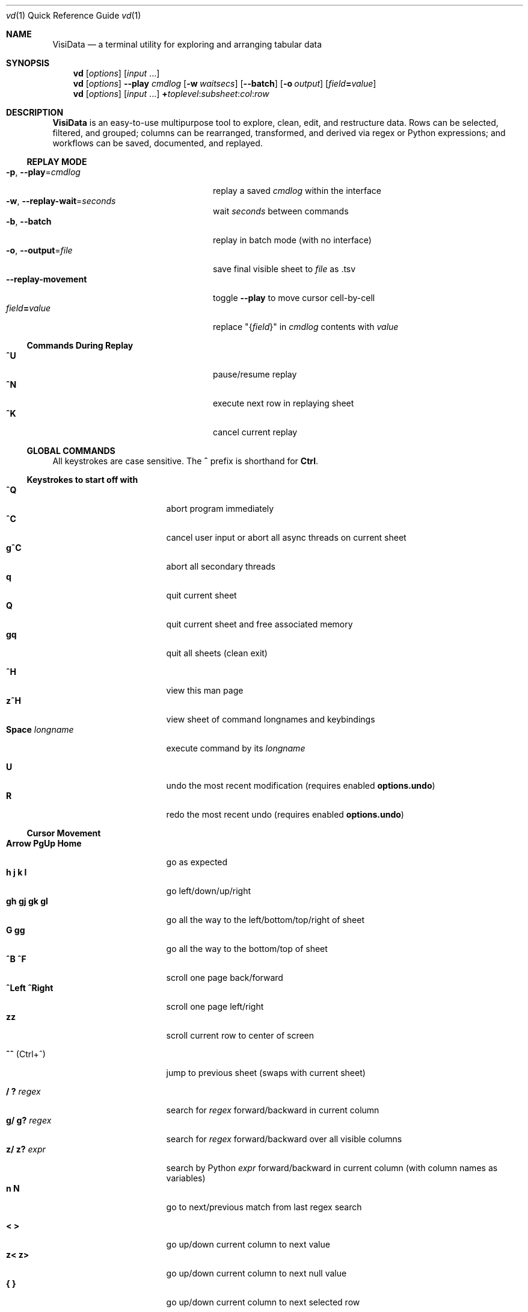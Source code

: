 .Dd June 27, 2021
.Dt vd \&1 "Quick Reference Guide"
.Os Linux/MacOS
.
.\" Long option with arg: .Lo f filetype format
.\" Long flag: .Lo f filetype
.de Lo
.It Cm -\\$1 Ns , Cm --\\$2 Ns = Ns Ar \\$3
..
.de Lf
.It Cm -\\$1 Ns , Cm --\\$2
..
.Sh NAME
.
.Nm VisiData
.Nd a terminal utility for exploring and arranging tabular data
.
.Sh SYNOPSIS
.
.Nm vd
.Op Ar options
.Op Ar input No ...
.
.Nm vd
.Op Ar options
.Cm --play Ar cmdlog
.Op Cm -w Ar waitsecs
.Op Cm --batch
.Op Cm -o Ar output
.Op Ar field Ns Cm = Ns Ar value
.
.Nm vd
.Op Ar options
.Op Ar input No ...
.Cm + Ns Ar toplevel Ns : Ns Ar subsheet Ns : Ns Ar col Ns : Ns Ar row
.
.Sh DESCRIPTION
.Nm VisiData No is an easy-to-use multipurpose tool to explore, clean, edit, and restructure data.
Rows can be selected, filtered, and grouped; columns can be rearranged, transformed, and derived via regex or Python expressions; and workflows can be saved, documented, and replayed.
.
.Ss REPLAY MODE
.Bl -tag -width XXXXXXXXXXXXXXXXXXXXXX -compact
.Lo p play cmdlog
.No replay a saved Ar cmdlog No within the interface
.
.Lo w replay-wait seconds
.No wait Ar seconds No between commands
.
.Lf b batch
replay in batch mode (with no interface)
.
.Lo o output file
.No save final visible sheet to Ar file No as .tsv
.
.It Sy --replay-movement
.No toggle Sy --play No to move cursor cell-by-cell
.It Ar field Ns Cm = Ns Ar value
.No replace \&"{ Ns Ar field Ns }\&" in Ar cmdlog No contents with Ar value
.El
.
.Ss Commands During Replay
.Bl -tag -width XXXXXXXXXXXXXXXXXXX -compact -offset XXX
.It Sy ^U
pause/resume replay
.It Sy ^N
execute next row in replaying sheet
.It Sy ^K
cancel current replay
.El
.
.Ss GLOBAL COMMANDS
.No All keystrokes are case sensitive. The Sy ^ No prefix is shorthand for Sy Ctrl Ns .
.Pp
.Ss Keystrokes to start off with
.Bl -tag -width XXXXXXXXXXXXXXX -compact
.It Ic " ^Q"
abort program immediately
.It Ic " ^C"
cancel user input or abort all async threads on current sheet
.It Ic "g^C"
abort all secondary threads
.It Ic "  q"
quit current sheet
.It Ic "  Q"
quit current sheet and free associated memory
.It Ic " gq"
quit all sheets (clean exit)
.Pp
.It Ic " ^H"
view this man page
.It Ic "z^H"
view sheet of command longnames and keybindings
.It Ic "Space" Ar longname
.No execute command by its Ar longname
.Pp
.It Ic "  U"
.No undo the most recent modification ( requires enabled Sy options.undo Ns )
.It Ic "  R"
.No redo the most recent undo ( requires enabled Sy options.undo Ns )
.El
.Ss "Cursor Movement"
.
.Bl -tag -width XXXXXXXXXXXXXXX -compact
.
.It Ic "Arrow PgUp Home"
go as expected
.It Ic " h   j   k   l"
go left/down/up/right
.It Ic "gh  gj  gk  gl"
go all the way to the left/bottom/top/right of sheet
.It Ic "     G  gg"
go all the way to the bottom/top of sheet
.It Ic "^B  ^F"
scroll one page back/forward
.It Ic "^Left ^Right"
scroll one page left/right
.It Ic "zz"
scroll current row to center of screen
.Pp
.It Ic "^^" No (Ctrl+^)
jump to previous sheet (swaps with current sheet)
.Pp
.It Ic  " /   ?" Ar regex
.No search for Ar regex No forward/backward in current column
.It Ic  "g/  g?" Ar regex
.No search for Ar regex No forward/backward over all visible columns
.It Ic  "z/  z?" Ar expr
.No search by Python Ar expr No forward/backward in current column (with column names as variables)
.It Ic  " n   N"
go to next/previous match from last regex search
.Pp
.It Ic  " <   >"
go up/down current column to next value
.It Ic  "z<  z>"
go up/down current column to next null value
.It Ic " {   }"
go up/down current column to next selected row
.
.El
.Pp
.Bl -tag -width XXXXXXXXXXXXXXX -compact
.Pp
.It Ic " c" Ar regex
.No go to next column with name matching Ar regex
.It Ic " r" Ar regex
.No go to next row with key matching Ar regex
.It Ic "zc  zr" Ar number
.No go to column/row Ar number No (0-based)
.Pp
.It Ic " H   J   K   L"
slide current row/column left/down/up/right
.It Ic "gH  gJ  gK  gL"
slide current row/column all the way to the left/bottom/top/right of sheet
.It Ic "zH  zJ  zK  zK" Ar number
.No slide current row/column Ar number No positions to the left/down/up/right
.Pp
.It Ic "zh  zj  zk  zl"
scroll one left/down/up/right
.El
.
.Ss Column Manipulation
.
.Bl -tag -width XXXXXXXXXXXXXXX -compact
.
.It Ic "  _" Ns " (underscore)"
toggle width of current column between full and default width
.It Ic " g_"
toggle widths of all visible columns between full and default width
.It Ic " z_" Ar number
.No adjust width of current column to Ar number
.It Ic "gz_" Ar number
adjust widths of all visible columns to Ar number
.Pp
.It Ic " -" Ns " (hyphen)"
hide current column
.It Ic "z-" Ns
reduce width of current column by half
.It Ic "gv" Ns
unhide all columns
.Pp
.It Ic "! z!" Ns
toggle/unset current column as a key column
.It Ic "~  #  %  $  @  z#"
set type of current column to str/int/float/currency/date/len
.It Ic "  ^"
edit name of current column
.It Ic " g^"
set names of all unnamed visible columns to contents of selected rows (or current row)
.It Ic " z^"
set name of current column to combined contents of current cell in selected rows (or current row)
.It Ic "gz^"
set name of all visible columns to combined contents of current column for selected rows (or current row)
.Pp
.It Ic "  =" Ar expr
.No create new column from Python Ar expr Ns , with column names, and attributes, as variables
.It Ic " g=" Ar expr
.No set current column for selected rows to result of Python Ar expr
.It Ic "gz=" Ar expr
.No set current column for selected rows to the items in result of Python sequence Ar expr
.It Ic " z=" Ar expr
.No evaluate Python expression on current row and set current cell with result of Python Ar expr
.Pp
.It "  i" (iota)
.No add column with incremental values
.It " gi"
.No set current column for selected rows to incremental values
.It " zi" Ar step
.No add column with values at increment Ar step
.It "gzi" Ar step
.No set current column for selected rows at increment Ar step
.El
.Pp
.Bl -tag -width XXXXXXXXXXXXXXX -compact
.It Ic " '" Ns " (tick)"
add a frozen copy of current column with all cells evaluated
.It Ic "g'"
open a frozen copy of current sheet with all visible columns evaluated
.It Ic "z'  gz'"
add/reset cache for current/all visible column(s)
.Pp
.It Ic " \&:" Ar regex
.No add new columns from Ar regex No split; number of columns determined by example row at cursor
.It Ic " \&;" Ar regex
.No add new columns from capture groups of Ar regex No (also requires example row)
.It Ic "z" Ns Ic "\&;" Ar expr
.No create new column from bash Ar expr Ns , with Sy $ Ns columnNames as variables
.It Ic " *" Ar regex Ns Sy / Ns Ar subst
.No add column derived from current column, replacing Ar regex No with Ar subst No (may include Sy \e1 No backrefs)
.It Ic "g*  gz*" Ar regex Ns Sy / Ns Ar subst
.No modify selected rows in current/all visible column(s), replacing Ar regex No with Ar subst No (may include Sy \e1 No backrefs)
.Pp
.It Ic " (   g("
.No expand current/all visible column(s) of lists (e.g. Sy [3] Ns ) or dicts (e.g. Sy {3} Ns ) fully
.It Ic "z(  gz(" Ar depth
.No expand current/all visible column(s) of lists (e.g. Sy [3] Ns ) or dicts (e.g. Sy {3} Ns ) to given Ar depth ( Ar 0 Ns = fully)
.It Ic " )"
unexpand current column; restore original column and remove other columns at this level
.It Ic "zM"
.No row-wise expand current column of lists (e.g. Sy [3] Ns ) or dicts (e.g. Sy {3} Ns ) within that column
.El
.Ss Row Selection
.
.Bl -tag -width XXXXXXXXXXXXXXX -compact
.
.It Ic "  s   t   u"
select/toggle/unselect current row
.It Ic " gs  gt  gu"
select/toggle/unselect all rows
.It Ic " zs  zt  zu"
select/toggle/unselect all rows from top to cursor
.It Ic "gzs gzt gzu"
select/toggle/unselect all rows from cursor to bottom
.It Ic " |   \e\ " Ns Ar regex
.No select/unselect rows matching Ar regex No in current column
.It Ic "g|  g\e\ " Ns Ar regex
.No select/unselect rows matching Ar regex No in any visible column
.It Ic "z|  z\e\ " Ns Ar expr
.No select/unselect rows matching Python Ar expr No in any visible column
.It Ic " \&," Ns " (comma)"
select rows matching display value of current cell in current column
.It Ic "g\&,"
select rows matching display value of current row in all visible columns
.It Ic "z\&, gz\&,"
select rows matching typed value of current cell/row in current column/all visible columns
.
.El
.
.
.Ss Row Sorting/Filtering
.
.Bl -tag -width XXXXXXXXXXXXXXX -compact
.
.It Ic "  [    ]"
sort ascending/descending by current column; replace any existing sort criteria
.It Ic " g[   g]"
sort ascending/descending by all key columns; replace any existing sort criteria
.It Ic " z[   z]"
sort ascending/descending by current column; add to existing sort criteria
.It Ic "gz[  gz]"
sort ascending/descending by all key columns; add to existing sort criteria
.It Ic " \&""
open duplicate sheet with only selected rows
.It Ic "g\&""
open duplicate sheet with all rows
.It Ic "gz\&""
open duplicate sheet with deepcopy of selected rows
.El
.Ss Editing Rows and Cells
.
.Bl -tag -width XXXXXXXXXXXXXXX -compact
.It Ic "  a   za"
append blank row/column; appended columns cannot be copied to clipboard
.It Ic " ga  gza" Ar number
.No append Ar number No blank rows/columns
.It Ic "  d   gd"
delete current/selected row(s)
.It Ic "  y   gy"
.No yank (copy) current/all selected row(s) to clipboard in Sy Memory Sheet
.It Ic "  x  gx"
.No cut (copy and delete) current/all selected row(s) to clipboard in Sy Memory Sheet
.It Ic " zy  gzy"
.No yank (copy) contents of current column for current/selected row(s) to clipboard in Sy Memory Sheet
.It Ic " zd  gzd"
.No set contents of current column for current/selected row(s) to Sy options.null_value
.It Ic " zx gzx"
.No cut (copy and delete) contents of current column for current/selected row(s) to clipboard in Sy Memory Sheet
.It Ic "  p    P"
paste clipboard rows after/before current row
.It Ic " zp  gzp"
set cells of current column for current/selected row(s) to last clipboard value
.It Ic " zP  gzP"
paste to cells of current column for current/selected row(s) using the system clipboard
.It Ic "  Y   gY"
.No yank (copy) current/all selected row(s) to system clipboard (using Sy options.clipboard_copy_cmd Ns )
.It Ic " zY  gzY"
.No yank (copy) contents of current column for current/selected row(s) to system clipboard (using Sy options.clipboard_copy_cmd Ns )
.It Ic "  f"
fill null cells in current column with contents of non-null cells up the current column
.
.
.It Ic "  e" Ar text
edit contents of current cell
.It Ic " ge" Ar text
.No set contents of current column for selected rows to Ar text
.
.El
.
.Ss "  Commands While Editing Input"
.Bl -tag -width XXXXXXXXXXXXXXX -compact -offset XXX
.It Ic "Enter  ^C"
accept/abort input
.It Ic ^O
open external $EDITOR to edit contents
.It Ic ^R
reload initial value
.It Ic "^A  ^E"
go to beginning/end of line
.It Ic "^B  ^F"
go back/forward one character
.It Ic "^\[u2190]  ^\[u2192]" No (arrow)
go back/forward one word
.It Ic "^H  ^D"
delete previous/current character
.It Ic ^T
transpose previous and current characters
.It Ic "^U  ^K"
clear from cursor to beginning/end of line
.It Ic "^Y"
paste from cell clipboard
.It Ic "Backspace  Del"
delete previous/current character
.It Ic Insert
toggle insert mode
.It Ic "Up  Down"
set contents to previous/next in history
.It Ic "Tab  Shift+Tab"
autocomplete input (when available)
.It Ic "Shift+Arrow"
.No move cursor in direction of Sy Arrow No and re-enter edit mode
.
.El
.
.Ss Data Toolkit
.Bl -tag -width XXXXXXXXXXXXXXX -compact
.It Ic " o" Ar input
open
.Ar input No in Sy VisiData
.It Ic "^S g^S" Ar filename
.No save current/all sheet(s) to Ar filename No in format determined by extension (default .tsv)
.It ""
.No Note: if the format does not support multisave, or the Ar filename No ends in a Sy / Ns , a directory will be created.
.It Ic "z^S" Ar filename
.No save current column only to Ar filename No in format determined by extension (default .tsv)
.It Ic "^D" Ar filename.vd
.No save Sy CommandLog No to Ar filename.vd No file
.It Ic "A"
.No open new blank sheet with one column
.It Ic "T"
.No open new sheet that has rows and columns of current sheet transposed
.Pp
.It Ic " +" Ar aggregator
.No add Ar aggregator No to current column (see Sy "Frequency Table" Ns )
.It Ic "z+" Ar aggregator
.No display result of Ar aggregator No over values in selected rows for current column; store result in Sy Memory Sheet
.It Ic " &"
.No concatenate top two sheets in Sy Sheets Stack
.It Ic "g&"
.No concatenate all sheets in Sy Sheets Stack
.Pp
.El
.Ss Data Visualization
.Bl -tag -width XXXXXXXXXXXXX -compact
.It Ic " ." No (dot)
.No plot current numeric column vs key columns. The numeric key column is used for the x-axis; categorical key column values determine color.
.It Ic "g."
.No plot a graph of all visible numeric columns vs key columns.
.Pp
.El
.No If rows on the current sheet represent plottable coordinates (as in .shp or vector .mbtiles sources),
.Ic " ." No plots the current row, and Ic "g." No plots all selected rows (or all rows if none selected).
.Ss "  Canvas-specific Commands"
.Bl -tag -width XXXXXXXXXXXXXXXXXX -compact -offset XXX
.It Ic " +   -"
increase/decrease zoom level, centered on cursor
.It Ic " _" No (underscore)
zoom to fit full extent
.It Ic "z_" No (underscore)
set aspect ratio
.It Ic " x" Ar xmin xmax
.No set Ar xmin Ns / Ns Ar xmax No on graph
.It Ic " y" Ar ymin ymax
.No set Ar ymin Ns / Ns Ar ymax No on graph
.It Ic " s   t   u"
select/toggle/unselect rows on source sheet contained within canvas cursor
.It Ic "gs  gt  gu"
select/toggle/unselect rows on source sheet visible on screen
.It Ic " d"
delete rows on source sheet contained within canvas cursor
.It Ic "gd"
delete rows on source sheet visible on screen
.It Ic " Enter"
open sheet of source rows contained within canvas cursor
.It Ic "gEnter"
open sheet of source rows visible on screen
.It Ic " 1" No - Ic "9"
toggle display of layers
.It Ic "^L"
redraw all pixels on canvas
.It Ic " v"
.No toggle Ic show_graph_labels No option
.It Ic "mouse scrollwheel"
zoom in/out of canvas
.It Ic "left click-drag"
set canvas cursor
.It Ic "right click-drag"
scroll canvas
.El
.Ss Split Screen
.Bl -tag -width XXXXXXXXXXXXX -compact
.It Ic " Z"
.No split screen in half, so that second sheet on the stack is visible in a second pane
.It Ic "zZ"
.No split screen, and queries for height of second pane
.El
.Ss "  Split Window specific Commands"
.Bl -tag -width XXXXXXXXXXXXXXXXXX -compact -offset XXX
.It Ic "gZ"
.No close an already split screen, current pane full screens
.It Ic " Z"
.No push second sheet on current pane's stack to the top of the other pane's stack
.It Ic " Tab"
.No jump to other pane
.It Ic "gTab"
.No swap panes
.It Ic "g^^" No (g Ctrl+^)
.No cycle through sheets
.Pp
.El
.Ss Other Commands
.
.Bl -tag -width XXXXXXXXXXXXXXX -compact
.It Ic "Q"
.No quit current sheet and remove it from the Sy CommandLog
.It Ic "v"
toggle sheet-specific visibility (multi-line rows on Sheet, legends/axes on Graph)
.Pp
.Pp
.It Ic " ^E  g^E"
view traceback for most recent error(s)
.It Ic "z^E"
view traceback for error in current cell
.Pp
.It Ic " ^L"
refresh screen
.It Ic " ^R"
reload current sheet
.It Ic "z^R"
clear cache for current column
.It Ic " ^Z"
suspend VisiData process
.It Ic " ^G"
show cursor position and bounds of current sheet on status line
.It Ic " ^V"
show version and copyright information on status line
.It Ic " ^P"
.No open Sy Status History
.It "m" Ar keystroke
.No first, begin recording macro; second, prompt for Ar keystroke No, and complete recording. Macro can then be executed everytime provided keystroke is used. Will override existing keybinding. Macros will run on current row, column, sheet.
.It "gm"
.No open an index of all existing macros. Can be directly viewed with Sy Enter Ns , and then modified with Sy ^S Ns .
.
.El
.Pp
.Bl -tag -width XXXXXXXXXXXXXXX -compact
.It Ic " ^Y  z^Y  g^Y"
open current row/cell/sheet as Python object
.It Ic " ^X" Ar expr
.No evaluate Python Ar expr No and opens result as Python object
.It Ic "z^X" Ar expr
.No evaluate Python Ar expr Ns , in context of current row, and open result as Python object
.It Ic "g^X" Ar stmt
.No execute Python Ar stmt No in the global scope
.El
.
.Ss Internal Sheets List
.Bl -tag -width Xx -compact
.It Sy " \&."
.Sy VisiDataMenu No (Shift+V) "     browse list of core sheets"
.It Sy " \&."
.Sy Directory Sheet No "            browse properties of files in a directory"
.It Sy " \&."
.Sy Plugins Sheet No "              browse, install, and (de)activate plugins"
.It Sy " \&."
.Sy Memory Sheet No (Alt+Shift+M) "       browse saved values, including clipboard"
.It " "
.It Sy Metasheets
.It Sy " \&."
.Sy Columns Sheet No (Shift+C) "    edit column properties"
.It Sy " \&."
.Sy Sheets Sheet No (Shift+S) "     jump between sheets or join them together"
.It Sy " \&."
.Sy Options Sheet No (Shift+O) "    edit configuration options"
.It Sy " \&."
.Sy Commandlog No (Shift+D) "       modify and save commands for replay"
.It Sy " \&."
.Sy Error Sheet No (Ctrl+E) "           view last error"
.It Sy " \&."
.Sy Status History No (Ctrl+P) "        view history of status messages"
.It Sy " \&."
.Sy Threads Sheet No (Ctrl+T) "         view, cancel, and profile asynchronous threads"
.Pp
.It Sy Derived Sheets
.It Sy " \&."
.Sy Frequency Table No (Shift+F) "  group rows by column value, with aggregations of other columns"
.It Sy " \&."
.Sy Describe Sheet No (Shift+I) "   view summary statistics for each column"
.It Sy " \&."
.Sy Pivot Table No (Shift+W) "      group rows by key and summarize current column"
.It Sy " \&."
.Sy Melted Sheet No (Shift+M) "     unpivot non-key columns into variable/value columns"
.It Sy " \&."
.Sy Transposed Sheet No (Shift+T) "  open new sheet with rows and columns transposed"
.El
.
.Ss INTERNAL SHEETS
.Ss VisiDataMenu (Shift+V)
.Bl -inset -compact
.It (sheet-specific commands)
.El
.Bl -tag -width XXXXXXXXXXXXXXX -compact -offset XXX
.It Ic Enter
.No load sheet in current row
.El
.Ss Directory Sheet
.Bl -inset -compact
.It (global commands)
.El
.Bl -tag -width XXXXXXXXXXXXXXX -compact -offset XXX
.It Ic Space Ar open-dir-current
.No open the Sy Directory Sheet No for the current directory
.El
.Bl -inset -compact
.It (sheet-specific commands)
.El
.Bl -tag -width XXXXXXXXXXXXXXX -compact -offset XXX
.It Ic "Enter  gEnter"
open current/selected file(s) as new sheet(s)
.It Ic " ^O  g^O"
open current/selected file(s) in external $EDITOR
.It Ic " ^R  z^R  gz^R"
reload information for all/current/selected file(s)
.It Ic "  d   gd"
delete current/selected file(s) from filesystem, upon commit
.It Ic "  y   gy" Ar directory
.No copy current/selected file(s) to given Ar directory Ns , upon commit
.It Ic "  e   ge" Ar name
.No rename current/selected file(s) to Ar name
.It Ic "z^S"
commit changes to file system
.El
.
.Ss Plugins Sheet
.Bl -inset -compact
.It Browse through a list of available plugins. VisiData needs to be restarted before plugin activation takes effect. Installation may require internet access.
.El
.Bl -inset -compact
.It (global commands)
.El
.Bl -tag -width XXXXXXXXXXXXXXX -compact -offset XXX
.It Ic Space Ar open-plugins
.No open the Sy Plugins Sheet
.El
.Bl -inset -compact
.It (sheet-specific commands)
.El
.Bl -tag -width XXXXXXXXXXXXXXX -compact -offset XXX
.It Ic "a"
install and activate current plugin
.It Ic "d"
deactivate current plugin
.El
.
.Ss Memory Sheet
.Bl -inset -compact
.It Browse through a list of stored values, referanceable in expressions through their Sy name Ns .
.El
.Bl -inset -compact
.It (global commands)
.El
.Bl -tag -width XXXXXXXXXXXXXXX -compact -offset XXX
.It Ic Alt+Shift+M
.No open the Sy Memory Sheet
.It Ic Alt+M Ar name
.No store value in current cell in Sy Memory Sheet No under Ar name
.El
.Bl -inset -compact
.It (sheet-specific commands)
.El
.Bl -tag -width XXXXXXXXXXXXXXX -compact -offset XXX
.It Ic "e"
edit either value or name, to edit reference
.El
.Ss METASHEETS
.Ss Columns Sheet (Shift+C)
.Bl -inset -compact
.It Properties of columns on the source sheet can be changed with standard editing commands ( Ns Sy e  ge g= Del Ns ) on the Sy Columns Sheet Ns . Multiple aggregators can be set by listing them (separated by spaces) in the aggregators column.  The 'g' commands affect the selected rows, which are the literal columns on the source sheet.
.El
.Bl -inset -compact
.It (global commands)
.El
.Bl -tag -width XXXXXXXXXXXXXXX -compact -offset XXX
.It Ic gC
.No open Sy Columns Sheet No with all visible columns from all sheets
.El
.Bl -inset -compact
.It (sheet-specific commands)
.El
.Bl -tag -width XXXXXXXXXXXXXXX -compact -offset XXX
.It Ic " &"
add column from concatenating selected source columns
.It Ic "g! gz!"
toggle/unset selected columns as key columns on source sheet
.It Ic "g+" Ar aggregator
add Ar aggregator No to selected source columns
.It Ic "g-" No (hyphen)
hide selected columns on source sheet
.It Ic "g~ g# g% g$ g@ gz# z%"
set type of selected columns on source sheet to str/int/float/currency/date/len/floatsi
.It Ic " Enter"
.No open a Sy Frequency Table No sheet grouped by column referenced in current row
.El
.
.Ss Sheets Sheet (Shift+S)
.Bl -inset -compact
.It open Sy Sheets Stack Ns , which contains only the active sheets on the current stack
.It (global commands)
.El
.Bl -tag -width XXXXXXXXXXXXXXX -compact -offset XXX
.It Ic gS
.No open Sy Sheets Sheet Ns , which contains all sheets from current session, active and inactive
.It Ic "Alt" Ar number
.No jump to sheet Ar number Ns
.El
.Bl -inset -compact
.It (sheet-specific commands)
.El
.Bl -tag -width XXXXXXXXXXXXXXX -compact -offset XXX
.It Ic " Enter"
jump to sheet referenced in current row
.It Ic "gEnter"
push selected sheets to top of sheet stack
.It Ic " a"
add row to reference a new blank sheet
.It Ic "gC  gI"
.No open Sy Columns Sheet Ns / Ns Sy Describe Sheet No with all visible columns from selected sheets
.It Ic "g^R"
.No reload all selected sheets
.It Ic "z^C  gz^C"
abort async threads for current/selected sheets(s)
.It Ic "g^S"
save selected or all sheets
.It Ic " &" Ar jointype
.No merge selected sheets with visible columns from all, keeping rows according to Ar jointype Ns :
.El
.Bl -tag -width x -compact -offset XXXXXXXXXXXXXXXXXXXX
.It Sy "\&."
.Sy inner No " keep only rows which match keys on all sheets"
.It Sy "\&."
.Sy outer No " keep all rows from first selected sheet"
.It Sy "\&."
.Sy full No "  keep all rows from all sheets (union)"
.It Sy "\&."
.Sy diff No "  keep only rows NOT in all sheets"
.It Sy "\&."
.Sy append No "keep all rows from all sheets (concatenation)"
.It Sy "\&."
.Sy extend No "copy first selected sheet, keeping all rows and sheet type, and extend with columns from other sheets"
.It Sy "\&."
.Sy merge No " mostly keep all rows from first selected sheet, except prioritise cells with non-null/non-error values"
.El
.
.Ss Options Sheet (Shift+O)
.Bl -inset -compact
.It (global commands)
.El
.Bl -tag -width XXXXXXXXXXXXXXX -compact -offset XXX
.It Ic Shift+O
.No edit global options (apply to Sy all sheets Ns )
.It Ic zO
.No edit sheet options (apply to Sy current sheet No only)
.It Ic gO
.No open Sy options.config No as Sy TextSheet
.El
.Bl -inset -compact
.It (sheet-specific commands)
.El
.Bl -tag -width XXXXXXXXXXXXXXX -compact -offset XXX
.It Ic "Enter  e"
edit option at current row
.It Ic "d"
remove option override for this context
.It Ic "^S"
.No save option configuration to Sy foo.visidatarc
.El
.
.Ss CommandLog (Shift+D)
.Bl -inset -compact
.It (global commands)
.El
.Bl -tag -width XXXXXXXXXXXXXXX -compact -offset XXX
.It Ic  D
.No open current sheet's Sy CommandLog No with all other loose ends removed; includes commands from parent sheets
.It Ic gD
.No open global Sy CommandLog No for all commands executed in the current session
.It Ic zD
.No open current sheet's Sy CommandLog No with the parent sheets commands' removed
.El
.Bl -inset -compact
.It (sheet-specific commands)
.El
.Bl -tag -width XXXXXXXXXXXXXXX -compact -offset XXX
.It Ic "  x"
replay command in current row
.It Ic " gx"
replay contents of entire CommandLog
.It Ic " ^C"
abort replay
.El
.
.Ss DERIVED SHEETS
.Ss Frequency Table (Shift+F)
.Bl -inset -compact
.It A Sy Frequency Table No groups rows by one or more columns, and includes summary columns for those with aggregators.
.It (global commands)
.El
.Bl -tag -width XXXXXXXXXXXXXXX -compact -offset XXX
.It Ic gF
open Frequency Table, grouped by all key columns on source sheet
.It Ic zF
open one-line summary for all rows and selected rows
.El
.Bl -inset -compact
.It (sheet-specific commands)
.El
.Bl -tag -width XXXXXXXXXXXXXXX -compact -offset XXX
.It Ic " s   t   u"
select/toggle/unselect these entries in source sheet
.It Ic " Enter  gEnter"
open copy of source sheet with rows that are grouped in current cell / selected rows
.El
.
.Ss Describe Sheet (Shift+I)
.Bl -inset -compact
.It A Sy Describe Sheet No contains descriptive statistics for all visible columns.
.It (global commands)
.El
.Bl -tag -width XXXXXXXXXXXXXXX -compact -offset XXX
.It Ic gI
.No open Sy Describe Sheet No for all visible columns on all sheets
.El
.Bl -inset -compact
.It (sheet-specific commands)
.El
.Bl -tag -width XXXXXXXXXXXXXXX -compact -offset XXX
.It Ic "zs  zu"
select/unselect rows on source sheet that are being described in current cell
.It Ic " !"
toggle/unset current column as a key column on source sheet
.It Ic " Enter"
.No open a Sy Frequency Table No sheet grouped on column referenced in current row
.It Ic "zEnter"
open copy of source sheet with rows described in current cell
.El
.
.Ss Pivot Table (Shift+W)
.Bl -inset -compact
.It Set key column(s) and aggregators on column(s) before pressing Sy Shift+W No on the column to pivot.
.It (sheet-specific commands)
.El
.Bl -tag -width XXXXXXXXXXXXXXX -compact -offset XXX
.It Ic " Enter"
open sheet of source rows aggregated in current pivot row
.It Ic "zEnter"
open sheet of source rows aggregated in current pivot cell
.El
.Ss Melted Sheet (Shift+M)
.Bl -inset -compact
.It Open Melted Sheet (unpivot), with key columns retained and all non-key columns reduced to Variable-Value rows.
.It (global commands)
.El
.Bl -tag -width XXXXXXXXXXXXXXX -compact -offset XXX
.It Ic "gM" Ar regex
.No open Melted Sheet (unpivot), with key columns retained and Ar regex No capture groups determining how the non-key columns will be reduced to Variable-Value rows.
.El
.Ss Python Object Sheet (^X ^Y g^Y z^Y)
.Bl -inset -compact
.It (sheet-specific commands)
.El
.Bl -tag -width XXXXXXXXXXXXXXX -compact -offset XXX
.It Ic " Enter"
dive further into Python object
.It Ic " v"
toggle show/hide for methods and hidden properties
.It Ic "gv  zv"
show/hide methods and hidden properties
.El
.
.Sh COMMANDLINE OPTIONS
.No Add Sy -n Ns / Ns Sy --nonglobal No to make subsequent CLI options "sheet-specific" (applying only to paths specified directly on the CLI). By default, CLI options apply to all sheets.
.Pp
.No Options can also be set via the Ar Options Sheet No or a Ar .visidatarc No (see Sx FILES Ns ).
.Pp
.Bl -tag -width XXXXXXXXXXXXXXXXXXXXXXXXXXX -compact
.It Cm -P Ns = Ns Ar longname
.No preplay Ar longname No before replay or regular launch; limited to Sy Base Sheet No bound commands
.It Cm + Ns Ar toplevel Ns : Ns Ar subsheet Ns : Ns Ar col Ns : Ns Ar row
.No launch vd with Ar subsheet No of Ar toplevel No at top-of-stack, and cursor at Ar col No and Ar row Ns ; all arguments are optional
.Pp
.Lo f filetype filetype
.No "tsv               "
set loader to use for
.Ar filetype
instead of file extension
.
.Lo y confirm-overwrite F
.No "True              "
overwrite existing files without confirmation
.
.
.El
.Bl -tag -width XXXXXXXXXXXXXXXXXXXXXXXXXXXXXXXXXXXXXXXXXXXXXX -compact
.It Sy --mouse-interval Ns = Ns Ar "int        " No "1"
max time between press/release for click (ms)
.It Sy --null-value Ns = Ns Ar "NoneType       " No "None"
a value to be counted as null
.It Sy --undo Ns = Ns Ar "bool                 " No "True"
enable undo/redo
.It Sy --col-cache-size Ns = Ns Ar "int        " No "0"
max number of cache entries in each cached column
.It Sy --clean-names No "               False"
clean column/sheet names to be valid Python identifiers
.It Sy --default-width Ns = Ns Ar "int         " No "20"
default column width
.It Sy --default-height Ns = Ns Ar "int        " No "10"
default column height
.It Sy --textwrap-cells Ns = Ns Ar "bool       " No "True"
wordwrap text for multiline rows
.It Sy --quitguard Ns = Ns Ar "bool            " No "True"
confirm before quitting last sheet
.It Sy --debug No "                     False"
exit on error and display stacktrace
.It Sy --skip Ns = Ns Ar "int                  " No "0"
skip N rows before header
.It Sy --header Ns = Ns Ar "int                " No "1"
parse first N rows as column names
.It Sy --load-lazy No "                 False"
load subsheets always (False) or lazily (True)
.It Sy --force-256-colors No "          False"
use 256 colors even if curses reports fewer
.It Sy --note-pending Ns = Ns Ar "str          " No "\[u231B]"
note to display for pending cells
.It Sy --note-format-exc Ns = Ns Ar "str       " No "?"
cell note for an exception during formatting
.It Sy --note-getter-exc Ns = Ns Ar "str       " No "!"
cell note for an exception during computation
.It Sy --note-type-exc Ns = Ns Ar "str         " No "!"
cell note for an exception during type conversion
.It Sy --scroll-incr Ns = Ns Ar "int           " No "3"
amount to scroll with scrollwheel
.It Sy --name-joiner Ns = Ns Ar "str           " No "_"
string to join sheet or column names
.It Sy --value-joiner Ns = Ns Ar "str          " No " "
string to join display values
.It Sy --wrap No "                      False"
wrap text to fit window width on TextSheet
.It Sy --save-filetype Ns = Ns Ar "str         " No "tsv"
specify default file type to save as
.It Sy --profile No "                   False"
enable profiling on threads
.It Sy --min-memory-mb Ns = Ns Ar "int         " No "0"
minimum memory to continue loading and async processing
.It Sy --input-history Ns = Ns Ar "str         " No ""
basename of file to store persistent input history
.It Sy --encoding Ns = Ns Ar "str              " No "utf-8"
encoding passed to codecs.open
.It Sy --encoding-errors Ns = Ns Ar "str       " No "surrogateescape"
encoding_errors passed to codecs.open
.It Sy --bulk-select-clear No "         False"
clear selected rows before new bulk selections
.It Sy --some-selected-rows No "        False"
if no rows selected, if True, someSelectedRows returns all rows; if False, fails
.It Sy --delimiter Ns = Ns Ar "str             " No "	"
field delimiter to use for tsv/usv filetype
.It Sy --row-delimiter Ns = Ns Ar "str         " No "
"
row delimiter to use for tsv/usv filetype
.It Sy --tsv-safe-newline Ns = Ns Ar "str      " No ""
replacement for newline character when saving to tsv
.It Sy --tsv-safe-tab Ns = Ns Ar "str          " No ""
replacement for tab character when saving to tsv
.It Sy --visibility Ns = Ns Ar "int            " No "0"
visibility level (0=low, 1=high)
.It Sy --default-sample-size Ns = Ns Ar "int   " No "100"
number of rows to sample for regex.split (0=all)
.It Sy --json-indent Ns = Ns Ar "NoneType      " No "None"
indent to use when saving json
.It Sy --json-sort-keys No "            False"
sort object keys when saving to json
.It Sy --default-colname Ns = Ns Ar "str       " No ""
column name to use for non-dict rows
.It Sy --filetype Ns = Ns Ar "str              " No ""
specify file type
.It Sy --confirm-overwrite Ns = Ns Ar "bool    " No "True"
whether to prompt for overwrite confirmation on save
.It Sy --safe-error Ns = Ns Ar "str            " No "#ERR"
error string to use while saving
.It Sy --clipboard-copy-cmd Ns = Ns Ar "str    " No ""
command to copy stdin to system clipboard
.It Sy --clipboard-paste-cmd Ns = Ns Ar "str   " No ""
command to get contents of system clipboard
.It Sy --fancy-chooser No "             False"
a nicer selection interface for aggregators and jointype
.It Sy --describe-aggrs Ns = Ns Ar "str        " No "mean stdev"
numeric aggregators to calculate on Describe sheet
.It Sy --histogram-bins Ns = Ns Ar "int        " No "0"
number of bins for histogram of numeric columns
.It Sy --numeric-binning No "           False"
bin numeric columns into ranges
.It Sy --replay-wait Ns = Ns Ar "float         " No "0.0"
time to wait between replayed commands, in seconds
.It Sy --replay-movement No "           False"
insert movements during replay
.It Sy --visidata-dir Ns = Ns Ar "str          " No "~/.visidata/"
directory to load and store additional files
.It Sy --rowkey-prefix Ns = Ns Ar "str         " No "\[u30AD]"
string prefix for rowkey in the cmdlog
.It Sy --cmdlog-histfile Ns = Ns Ar "str       " No ""
file to autorecord each cmdlog action to
.It Sy --regex-flags Ns = Ns Ar "str           " No "I"
flags to pass to re.compile() [AILMSUX]
.It Sy --regex-maxsplit Ns = Ns Ar "int        " No "0"
maxsplit to pass to regex.split
.It Sy --show-graph-labels Ns = Ns Ar "bool    " No "True"
show axes and legend on graph
.It Sy --plot-colors Ns = Ns Ar "str           " No ""
list of distinct colors to use for plotting distinct objects
.It Sy --zoom-incr Ns = Ns Ar "float           " No "2.0"
amount to multiply current zoomlevel when zooming
.It Sy --motd-url Ns = Ns Ar "str              " No ""
source of randomized startup messages
.It Sy --dir-recurse No "               False"
walk source path recursively on DirSheet
.It Sy --dir-hidden No "                False"
load hidden files on DirSheet
.It Sy --config Ns = Ns Ar "str                " No "~/.visidatarc"
config file to exec in Python
.It Sy --play Ns = Ns Ar "str                  " No ""
file.vd to replay
.It Sy --batch No "                     False"
replay in batch mode (with no interface and all status sent to stdout)
.It Sy --output Ns = Ns Ar "NoneType           " No "None"
save the final visible sheet to output at the end of replay
.It Sy --preplay Ns = Ns Ar "str               " No ""
longnames to preplay before replay
.It Sy --imports Ns = Ns Ar "str               " No "plugins"
imports to preload before .visidatarc (command-line only)
.It Sy --unfurl-empty No "              False"
if unfurl includes rows for empty containers
.It Sy --incr-base Ns = Ns Ar "float           " No "1.0"
start value for column increments
.It Sy --csv-dialect Ns = Ns Ar "str           " No "excel"
dialect passed to csv.reader
.It Sy --csv-delimiter Ns = Ns Ar "str         " No ","
delimiter passed to csv.reader
.It Sy --csv-quotechar Ns = Ns Ar "str         " No """
quotechar passed to csv.reader
.It Sy --csv-skipinitialspace Ns = Ns Ar "bool " No "True"
skipinitialspace passed to csv.reader
.It Sy --csv-escapechar Ns = Ns Ar "NoneType   " No "None"
escapechar passed to csv.reader
.It Sy --csv-lineterminator Ns = Ns Ar "str    " No "
"
lineterminator passed to csv.writer
.It Sy --safety-first No "              False"
sanitize input/output to handle edge cases, with a performance cost
.It Sy --fixed-rows Ns = Ns Ar "int            " No "1000"
number of rows to check for fixed width columns
.It Sy --fixed-maxcols Ns = Ns Ar "int         " No "0"
max number of fixed-width columns to create (0 is no max)
.It Sy --postgres-schema Ns = Ns Ar "str       " No "public"
The desired schema for the Postgres database
.It Sy --http-max-next Ns = Ns Ar "int         " No "0"
max next.url pages to follow in http response
.It Sy --html-title Ns = Ns Ar "str            " No "<h2>{sheet.name}</h2>"
table header when saving to html
.It Sy --pcap-internet Ns = Ns Ar "str         " No "n"
(y/s/n) if save_dot includes all internet hosts separately (y), combined (s), or does not include the internet (n)
.It Sy --graphviz-edge-labels Ns = Ns Ar "bool " No "True"
whether to include edge labels on graphviz diagrams
.It Sy --pdf-tables No "                False"
parse PDF for tables instead of pages of text
.It Sy --plugins-url Ns = Ns Ar "str           " No "https://visidata.org/plugins/plugins.jsonl"
source of plugins sheet
.El
.
.Ss DISPLAY OPTIONS
.No Display options can only be set via the Sx Options Sheet No or a Pa .visidatarc No (see Sx FILES Ns ).
.Pp
.
.Bl -tag -width XXXXXXXXXXXXXXXXXXXXXXXXXXXXXXXXXXXXXX -compact
.It Sy "disp_splitwin_pct  " No "0"
height of second sheet on screen
.It Sy "disp_currency_fmt  " No "%.02f"
default fmtstr to format for currency values
.It Sy "disp_float_fmt     " No "{:.02f}"
default fmtstr to format for float values
.It Sy "disp_int_fmt       " No "{:.0f}"
default fmtstr to format for int values
.It Sy "disp_date_fmt      " No "%Y-%m-%d"
default fmtstr to strftime for date values
.It Sy "disp_note_none     " No "\[u2300]"
visible contents of a cell whose value is None
.It Sy "disp_truncator     " No "\[u2026]"
indicator that the contents are only partially visible
.It Sy "disp_oddspace      " No "\[u00B7]"
displayable character for odd whitespace
.It Sy "disp_more_left     " No "<"
header note indicating more columns to the left
.It Sy "disp_more_right    " No ">"
header note indicating more columns to the right
.It Sy "disp_error_val     " No ""
displayed contents for computation exception
.It Sy "disp_ambig_width   " No "1"
width to use for unicode chars marked ambiguous
.It Sy "disp_pending       " No ""
string to display in pending cells
.It Sy "color_note_pending " No "bold magenta"
color of note in pending cells
.It Sy "color_note_type    " No "226 yellow"
color of cell note for non-str types in anytype columns
.It Sy "color_note_row     " No "220 yellow"
color of row note on left edge
.It Sy "disp_column_sep    " No "|"
separator between columns
.It Sy "disp_keycol_sep    " No "\[u2551]"
separator between key columns and rest of columns
.It Sy "disp_rowtop_sep    " No "|"

.It Sy "disp_rowmid_sep    " No "\[u205D]"

.It Sy "disp_rowbot_sep    " No "\[u205D]"

.It Sy "disp_rowend_sep    " No "\[u2551]"

.It Sy "disp_keytop_sep    " No "\[u2551]"

.It Sy "disp_keymid_sep    " No "\[u2551]"

.It Sy "disp_keybot_sep    " No "\[u2551]"

.It Sy "disp_endtop_sep    " No "\[u2551]"

.It Sy "disp_endmid_sep    " No "\[u2551]"

.It Sy "disp_endbot_sep    " No "\[u2551]"

.It Sy "disp_selected_note " No "\[u2022]"

.It Sy "disp_sort_asc      " No "\[u2191]\[u219F]\[u21DE]\[u21E1]\[u21E7]\[u21D1]"
characters for ascending sort
.It Sy "disp_sort_desc     " No "\[u2193]\[u21A1]\[u21DF]\[u21E3]\[u21E9]\[u21D3]"
characters for descending sort
.It Sy "color_default      " No "white on black"
the default fg and bg colors
.It Sy "color_default_hdr  " No "bold"
color of the column headers
.It Sy "color_bottom_hdr   " No "underline"
color of the bottom header row
.It Sy "color_current_row  " No "reverse"
color of the cursor row
.It Sy "color_current_col  " No "bold"
color of the cursor column
.It Sy "color_current_hdr  " No "bold reverse"
color of the header for the cursor column
.It Sy "color_column_sep   " No "246 blue"
color of column separators
.It Sy "color_key_col      " No "81 cyan"
color of key columns
.It Sy "color_hidden_col   " No "8"
color of hidden columns on metasheets
.It Sy "color_selected_row " No "215 yellow"
color of selected rows
.It Sy "disp_rstatus_fmt   " No " {sheet.longname} {sheet.nRows:9d} {sheet.rowtype} {sheet.modifiedStatus} {sheet.options.disp_selected_note}{sheet.nSelectedRows}"
right-side status format string
.It Sy "disp_status_fmt    " No "{sheet.shortcut}\[u203A] {sheet.name}| "
status line prefix
.It Sy "disp_lstatus_max   " No "0"
maximum length of left status line
.It Sy "disp_status_sep    " No " | "
separator between statuses
.It Sy "color_keystrokes   " No "white"
color of input keystrokes on status line
.It Sy "color_status       " No "bold"
status line color
.It Sy "color_error        " No "red"
error message color
.It Sy "color_warning      " No "yellow"
warning message color
.It Sy "color_top_status   " No "underline"
top window status bar color
.It Sy "color_active_status" No "bold"
 active window status bar color
.It Sy "color_inactive_status" No "8"
inactive window status bar color
.It Sy "color_working      " No "green"
color of system running smoothly
.It Sy "color_edit_cell    " No "white"
cell color to use when editing cell
.It Sy "disp_edit_fill     " No "_"
edit field fill character
.It Sy "disp_unprintable   " No "\[u00B7]"
substitute character for unprintables
.It Sy "disp_histogram     " No "*"
histogram element character
.It Sy "disp_histolen      " No "50"
width of histogram column
.It Sy "disp_replay_play   " No "\[u25B6]"
status indicator for active replay
.It Sy "disp_replay_pause  " No "\[u2016]"
status indicator for paused replay
.It Sy "color_status_replay" No "green"
color of replay status indicator
.It Sy "disp_canvas_charset" No "\[u2800]\[u2801]\[u2802]\[u2803]\[u2804]\[u2805]\[u2806]\[u2807]\[u2808]\[u2809]\[u280A]\[u280B]\[u280C]\[u280D]\[u280E]\[u280F]\[u2810]\[u2811]\[u2812]\[u2813]\[u2814]\[u2815]\[u2816]\[u2817]\[u2818]\[u2819]\[u281A]\[u281B]\[u281C]\[u281D]\[u281E]\[u281F]\[u2820]\[u2821]\[u2822]\[u2823]\[u2824]\[u2825]\[u2826]\[u2827]\[u2828]\[u2829]\[u282A]\[u282B]\[u282C]\[u282D]\[u282E]\[u282F]\[u2830]\[u2831]\[u2832]\[u2833]\[u2834]\[u2835]\[u2836]\[u2837]\[u2838]\[u2839]\[u283A]\[u283B]\[u283C]\[u283D]\[u283E]\[u283F]\[u2840]\[u2841]\[u2842]\[u2843]\[u2844]\[u2845]\[u2846]\[u2847]\[u2848]\[u2849]\[u284A]\[u284B]\[u284C]\[u284D]\[u284E]\[u284F]\[u2850]\[u2851]\[u2852]\[u2853]\[u2854]\[u2855]\[u2856]\[u2857]\[u2858]\[u2859]\[u285A]\[u285B]\[u285C]\[u285D]\[u285E]\[u285F]\[u2860]\[u2861]\[u2862]\[u2863]\[u2864]\[u2865]\[u2866]\[u2867]\[u2868]\[u2869]\[u286A]\[u286B]\[u286C]\[u286D]\[u286E]\[u286F]\[u2870]\[u2871]\[u2872]\[u2873]\[u2874]\[u2875]\[u2876]\[u2877]\[u2878]\[u2879]\[u287A]\[u287B]\[u287C]\[u287D]\[u287E]\[u287F]\[u2880]\[u2881]\[u2882]\[u2883]\[u2884]\[u2885]\[u2886]\[u2887]\[u2888]\[u2889]\[u288A]\[u288B]\[u288C]\[u288D]\[u288E]\[u288F]\[u2890]\[u2891]\[u2892]\[u2893]\[u2894]\[u2895]\[u2896]\[u2897]\[u2898]\[u2899]\[u289A]\[u289B]\[u289C]\[u289D]\[u289E]\[u289F]\[u28A0]\[u28A1]\[u28A2]\[u28A3]\[u28A4]\[u28A5]\[u28A6]\[u28A7]\[u28A8]\[u28A9]\[u28AA]\[u28AB]\[u28AC]\[u28AD]\[u28AE]\[u28AF]\[u28B0]\[u28B1]\[u28B2]\[u28B3]\[u28B4]\[u28B5]\[u28B6]\[u28B7]\[u28B8]\[u28B9]\[u28BA]\[u28BB]\[u28BC]\[u28BD]\[u28BE]\[u28BF]\[u28C0]\[u28C1]\[u28C2]\[u28C3]\[u28C4]\[u28C5]\[u28C6]\[u28C7]\[u28C8]\[u28C9]\[u28CA]\[u28CB]\[u28CC]\[u28CD]\[u28CE]\[u28CF]\[u28D0]\[u28D1]\[u28D2]\[u28D3]\[u28D4]\[u28D5]\[u28D6]\[u28D7]\[u28D8]\[u28D9]\[u28DA]\[u28DB]\[u28DC]\[u28DD]\[u28DE]\[u28DF]\[u28E0]\[u28E1]\[u28E2]\[u28E3]\[u28E4]\[u28E5]\[u28E6]\[u28E7]\[u28E8]\[u28E9]\[u28EA]\[u28EB]\[u28EC]\[u28ED]\[u28EE]\[u28EF]\[u28F0]\[u28F1]\[u28F2]\[u28F3]\[u28F4]\[u28F5]\[u28F6]\[u28F7]\[u28F8]\[u28F9]\[u28FA]\[u28FB]\[u28FC]\[u28FD]\[u28FE]\[u28FF]"
charset to render 2x4 blocks on canvas
.It Sy "disp_pixel_random  " No "False"
randomly choose attr from set of pixels instead of most common
.It Sy "color_graph_hidden " No "238 blue"
color of legend for hidden attribute
.It Sy "color_graph_selected" No "bold"
color of selected graph points
.It Sy "color_graph_axis   " No "bold"
color for graph axis labels
.It Sy "color_add_pending  " No "green"
color for rows pending add
.It Sy "color_change_pending" No "reverse yellow"
color for cells pending modification
.It Sy "color_delete_pending" No "red"
color for rows pending delete
.It Sy "color_xword_active " No "green"
color of active clue
.El
.
.Sh EXAMPLES
.Dl Nm vd Cm foo.tsv
.No open the file foo.tsv in the current directory
.Pp
.Dl Nm vd Cm -f sqlite bar.db
.No open the file bar.db as a sqlite database
.Pp
.Dl Nm vd Cm foo.tsv -n -f sqlite bar.db
.No open foo.tsv as tsv and bar.db as a sqlite database
.Pp
.Dl Nm vd Cm -f sqlite foo.tsv bar.db
.No open both foo.tsv and bar.db as a sqlite database
.Pp
.Dl Nm vd Cm -b countries.fixed -o countries.tsv
.No convert countries.fixed (in fixed width format) to countries.tsv (in tsv format)
.Pp
.Dl Nm vd Cm postgres:// Ns Ar username Ns Sy "\&:" Ns Ar password Ns Sy @ Ns Ar hostname Ns Sy  "\&:" Ns Ar port Ns Sy / Ns Ar database
.No open a connection to the given postgres database
.Pp
.Dl Nm vd Cm --play tests/pivot.vd --replay-wait 1 --output tests/pivot.tsv
.No replay tests/pivot.vd, waiting 1 second between commands, and output the final sheet to test/pivot.tsv
.Pp
.Dl Ic ls -l | Nm vd Cm -f fixed --skip 1 --header 0
.No parse the output of ls -l into usable data
.Pp
.Dl Ic ls | vd | lpr
.No interactively select a list of filenames to send to the printer
.Pp
.Dl Ic vd newfile.tsv
.No open a blank sheet named Ar newfile No if file does not exist
.Pp
.Dl Ic vd sample.xlsx +:sheet1:2:3
.No launch with Sy sheet1 No at top-of-stack, and cursor at column Sy 2 No and row Sy 3
.Pp
.Dl Ic vd -P open-plugins
.No preplay longname Sy open-plugins No before starting the session
.Sh FILES
At the start of every session,
.Sy VisiData No looks for Pa $HOME/.visidatarc Ns , and calls Python exec() on its contents if it exists.
For example:
.Bd -literal
   options.min_memory_mb=100  # stop processing without 100MB free

   bindkey('0', 'go-leftmost')   # alias '0' to go to first column, like vim

   def median(values):
       L = sorted(values)
       return L[len(L)//2]

   aggregator('median', median)
.Ed
.Pp
Functions defined in .visidatarc are available in python expressions (e.g. in derived columns).
.
.Sh SUPPORTED SOURCES
Core VisiData includes these sources:
.Pp
.Bl -inset -compact -offset xxx
.It Sy tsv No (tab-separated value)
.Bl -inset -compact -offset xxx
.It Plain and simple.  Nm VisiData No writes tsv format by default.  See the Sy --tsv-delimiter No option.
.El
.El
.Pp
.Bl -inset -compact -offset xxx
.It Sy csv No (comma-separated value)
.Bl -inset -compact -offset xxx
.It .csv files are a scourge upon the earth, and still regrettably common.
.It See the Sy --csv-dialect Ns , Sy --csv-delimiter Ns , Sy --csv-quotechar Ns , and Sy --csv-skipinitialspace No options.
.It Accepted dialects are Ic excel-tab Ns , Ic unix Ns , and Ic excel Ns .
.El
.El
.Pp
.Bl -inset -compact -offset xxx
.It Sy fixed No (fixed width text)
.Bl -inset -compact -offset xxx
.It Columns are autodetected from the first 1000 rows (adjustable with Sy --fixed-rows Ns ).
.El
.El
.Pp
.Bl -inset -compact -offset xxx
.It Sy json No (single object) and Sy jsonl Ns / Ns Sy ndjson Ns / Ns Sy ldjson No (one object per line).
.Bl -inset -compact -offset xxx
.It Cells containing lists (e.g. Sy [3] Ns ) or dicts ( Ns Sy {3} Ns ) can be expanded into new columns with Sy "\&(" No and unexpanded with Sy "\&)" Ns .
.El
.El
.Pp
.Bl -inset -compact -offset xxx
.It Sy sqlite
.Bl -inset -compact -offset xxx
.It May include multiple tables. The initial sheet is the table directory;
.Sy Enter No loads the entire table into memory. Sy z^S No saves modifications to source.
.El
.El
.Pp
URL schemes are also supported:
.Bl -inset -compact -offset xxx
.It Sy http No (requires Sy requests Ns ); can be used as transport for with another filetype
.El
.
.Pp
For a list of all remaining formats supported by VisiData, see https://visidata.org/formats.
.Pp
In addition,
.Sy .zip Ns , Sy .gz Ns , Sy .bz2 Ns , Sy .xz Ns , Sy ,zstd Ns , and Sy .zst No files are decompressed on the fly.
.Pp
.
.Sh AUTHOR
.Nm VisiData
was made by
.An Saul Pwanson Aq Mt vd@saul.pw Ns .
